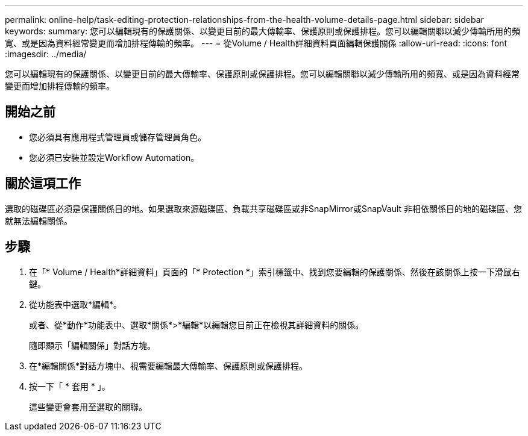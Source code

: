 ---
permalink: online-help/task-editing-protection-relationships-from-the-health-volume-details-page.html 
sidebar: sidebar 
keywords:  
summary: 您可以編輯現有的保護關係、以變更目前的最大傳輸率、保護原則或保護排程。您可以編輯關聯以減少傳輸所用的頻寬、或是因為資料經常變更而增加排程傳輸的頻率。 
---
= 從Volume / Health詳細資料頁面編輯保護關係
:allow-uri-read: 
:icons: font
:imagesdir: ../media/


[role="lead"]
您可以編輯現有的保護關係、以變更目前的最大傳輸率、保護原則或保護排程。您可以編輯關聯以減少傳輸所用的頻寬、或是因為資料經常變更而增加排程傳輸的頻率。



== 開始之前

* 您必須具有應用程式管理員或儲存管理員角色。
* 您必須已安裝並設定Workflow Automation。




== 關於這項工作

選取的磁碟區必須是保護關係目的地。如果選取來源磁碟區、負載共享磁碟區或非SnapMirror或SnapVault 非相依關係目的地的磁碟區、您就無法編輯關係。



== 步驟

. 在「* Volume / Health*詳細資料」頁面的「* Protection *」索引標籤中、找到您要編輯的保護關係、然後在該關係上按一下滑鼠右鍵。
. 從功能表中選取*編輯*。
+
或者、從*動作*功能表中、選取*關係*>*編輯*以編輯您目前正在檢視其詳細資料的關係。

+
隨即顯示「編輯關係」對話方塊。

. 在*編輯關係*對話方塊中、視需要編輯最大傳輸率、保護原則或保護排程。
. 按一下「 * 套用 * 」。
+
這些變更會套用至選取的關聯。


